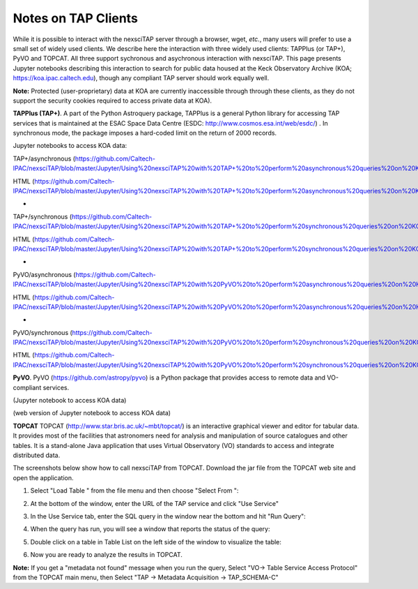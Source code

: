 Notes on TAP Clients
====================

While it is possible to interact with the nexsciTAP server through a browser, wget, *etc.*, 
many users will prefer to use a small set of widely used clients.  We describe here the
interaction with three widely used clients: TAPPlus (or TAP+), PyVO and TOPCAT.  All three 
support sychronous and asychronous interaction with nexsciTAP. This page presents Jupyter 
notebooks describing this interaction to search for public data housed at the Keck Observatory 
Archive (KOA; https://koa.ipac.caltech.edu), though any compliant TAP server should work
equally well.

**Note:** Protected (user-proprietary) data at KOA are currently inaccessible through 
through these clients, as they do not support the security cookies required to access 
private data at KOA).

**TAPPlus (TAP+)**. A part of the Python Astroquery package, TAPPlus is a general Python
library for accessing TAP services that is maintained at the ESAC Space Data Centre
(ESDC: http://www.cosmos.esa.int/web/esdc/) . In synchronous mode, the package imposes a
hard-coded limit on the return of 2000 records.

Jupyter notebooks to access KOA data:

TAP+/asynchronous (https://github.com/Caltech-IPAC/nexsciTAP/blob/master/Jupyter/Using%20nexsciTAP%20with%20TAP+%20to%20perform%20asynchronous%20queries%20on%20KOA%20data.ipynb)

HTML (https://github.com/Caltech-IPAC/nexsciTAP/blob/master/Jupyter/Using%20nexsciTAP%20with%20TAP+%20to%20perform%20asynchronous%20queries%20on%20KOA%20data.html)

-

TAP+/synchronous (https://github.com/Caltech-IPAC/nexsciTAP/blob/master/Jupyter/Using%20nexsciTAP%20with%20TAP+%20to%20perform%20synchronous%20queries%20on%20KOA%20data.ipynb)

HTML (https://github.com/Caltech-IPAC/nexsciTAP/blob/master/Jupyter/Using%20nexsciTAP%20with%20TAP+%20to%20perform%20synchronous%20queries%20on%20KOA%20data.html)

-

PyVO/asynchronous (https://github.com/Caltech-IPAC/nexsciTAP/blob/master/Jupyter/Using%20nexsciTAP%20with%20PyVO%20to%20perform%20asynchronous%20queries%20on%20KOA%20data.ipynb)

HTML (https://github.com/Caltech-IPAC/nexsciTAP/blob/master/Jupyter/Using%20nexsciTAP%20with%20PyVO%20to%20perform%20asynchronous%20queries%20on%20KOA%20data.html)

-

PyVO/synchronous (https://github.com/Caltech-IPAC/nexsciTAP/blob/master/Jupyter/Using%20nexsciTAP%20with%20PyVO%20to%20perform%20synchronous%20queries%20on%20KOA%20data.ipynb)

HTML (https://github.com/Caltech-IPAC/nexsciTAP/blob/master/Jupyter/Using%20nexsciTAP%20with%20PyVO%20to%20perform%20synchronous%20queries%20on%20KOA%20data.html)


**PyVO**. PyVO (https://github.com/astropy/pyvo) is a Python package that provides access 
to remote data and VO-compliant services.

(Jupyter notebook to access KOA data)

(web version of Jupyter  notebook to access KOA data)

**TOPCAT** TOPCAT (http://www.star.bris.ac.uk/~mbt/topcat/) is an interactive graphical
viewer and editor for tabular data. It provides most of the facilities that astronomers
need for analysis and manipulation of source catalogues and other tables. It is a stand-alone
Java application that uses Virtual Observatory (VO) standards to access and integrate 
distributed data.

The screenshots below show how to call nexsciTAP from TOPCAT. Download the jar file from the 
TOPCAT web site and open the application.


1. Select "Load Table "  from the file menu and then choose "Select From ":

.. image:: images/Figure1.png
  :alt: Calling nexsciTAP from TOPCAT (1)


2. At the bottom of the window, enter the URL of the TAP service and click "Use Service"

.. image:: images/Figure2.png
  :alt: Calling nexsciTAP from TOPCAT (2)


3. In the Use Service tab, enter the SQL query in the window near the bottom and hit "Run Query":

.. image:: images/Figure3.png
  :alt: Calling nexsciTAP from TOPCAT (3)


4.  When the query has run, you will see a window that reports the status of the query:

.. image:: images/Figure4.png
  :alt: Calling nexsciTAP from TOPCAT (4)


5. Double click on a table in Table List on the left side of the window to visualize the table:

.. image:: images/Figure5.png
  :alt: Calling nexsciTAP from TOPCAT (5)


6. Now you are ready to analyze the results in TOPCAT.

**Note:** If you get a "metadata not found" message when you run the query,
Select "VO-> Table Service Access Protocol" from the TOPCAT main menu, then 
Select "TAP -> Metadata Acquisition -> TAP_SCHEMA-C"

